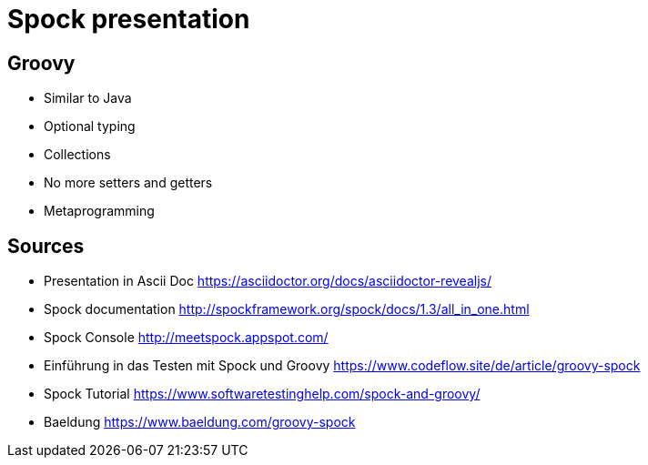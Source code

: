 = Spock presentation

== Groovy

* Similar to Java
* Optional typing
* Collections
* No more setters and getters
* Metaprogramming

== Sources

* Presentation in Ascii Doc https://asciidoctor.org/docs/asciidoctor-revealjs/

* Spock documentation http://spockframework.org/spock/docs/1.3/all_in_one.html
* Spock Console http://meetspock.appspot.com/
* Einführung in das Testen mit Spock und Groovy https://www.codeflow.site/de/article/groovy-spock
* Spock Tutorial https://www.softwaretestinghelp.com/spock-and-groovy/
* Baeldung https://www.baeldung.com/groovy-spock